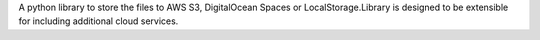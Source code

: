 A python library to store the files to AWS S3, DigitalOcean Spaces or LocalStorage.Library is designed to be extensible for including additional cloud services.


